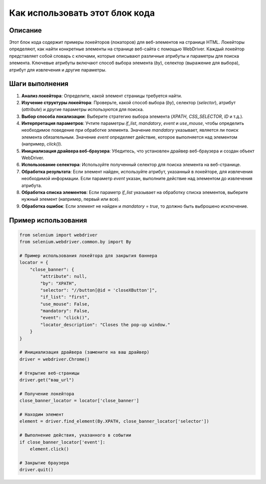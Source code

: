 Как использовать этот блок кода
=========================================================================================

Описание
-------------------------
Этот блок кода содержит примеры локейторов (локаторов) для веб-элементов на странице HTML.  Локейторы определяют, как найти конкретные элементы на странице веб-сайта с помощью WebDriver.  Каждый локейтор представляет собой словарь с ключами, которые описывают различные атрибуты и параметры для поиска элемента.  Ключевые атрибуты включают способ выбора элемента (`by`), селектор (выражение для выбора), атрибут для извлечения и другие параметры.

Шаги выполнения
-------------------------
1. **Анализ локейтора**: Определите, какой элемент страницы требуется найти.
2. **Изучение структуры локейтора**: Проверьте, какой способ выбора (`by`), селектор (`selector`), атрибут (`attribute`) и другие параметры используются для поиска.
3. **Выбор способа локализации**: Выберите стратегию выбора элемента (`XPATH`, `CSS_SELECTOR`, `ID` и т.д.).
4. **Интерпретация параметров**: Учтите параметры `if_list`, `mandatory`, `event` и `use_mouse`, чтобы определить необходимое поведение при обработке элемента.  Значение `mandatory` указывает, является ли поиск элемента обязательным.  Значение `event` определяет действие, которое выполняется над элементом (например, `click()`).
5. **Инициализация драйвера веб-браузера**: Убедитесь, что установлен драйвер веб-браузера и создан объект WebDriver.
6. **Использование селектора**: Используйте полученный селектор для поиска элемента на веб-странице.
7. **Обработка результата**: Если элемент найден, используйте атрибут, указанный в локейторе, для извлечения необходимой информации.  Если параметр `event` указан, выполните действие над элементом до извлечения атрибута.
8. **Обработка списка элементов**: Если параметр `if_list` указывает на обработку списка элементов, выберите нужный элемент (например, первый или все).
9. **Обработка ошибок**: Если элемент не найден и `mandatory` = `true`, то должно быть выброшено исключение.

Пример использования
-------------------------
.. code-block:: python

    from selenium import webdriver
    from selenium.webdriver.common.by import By

    # Пример использования локейтора для закрытия баннера
    locator = {
        "close_banner": {
            "attribute": null,
            "by": "XPATH",
            "selector": "//button[@id = 'closeXButton']",
            "if_list": "first",
            "use_mouse": False,
            "mandatory": False,
            "event": "click()",
            "locator_description": "Closes the pop-up window."
        }
    }

    # Инициализация драйвера (замените на ваш драйвер)
    driver = webdriver.Chrome()

    # Открытие веб-страницы
    driver.get("ваш_url")

    # Получение локейтора
    close_banner_locator = locator['close_banner']

    # Находим элемент
    element = driver.find_element(By.XPATH, close_banner_locator['selector'])

    # Выполнение действия, указанного в событии
    if close_banner_locator['event']:
        element.click()

    # Закрытие браузера
    driver.quit()